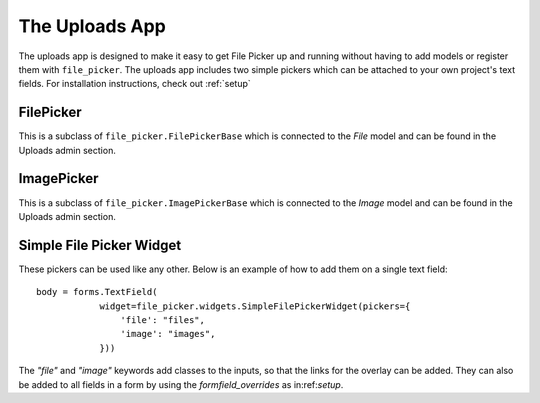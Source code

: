 .. _uploads:


The Uploads App
=======================

The uploads app is designed to make it easy to get File Picker up and running without
having to add models or register them with ``file_picker``. The uploads app includes two
simple pickers which can be attached to your own project's text fields. For installation
instructions, check out :ref:`setup`

FilePicker
----------

.. class:: file_picker.uploads.file_pickers.FilePicker

This is a subclass of ``file_picker.FilePickerBase``
which is connected to the *File* model and can be found in the Uploads admin
section.

ImagePicker
-----------

.. class:: file_picker.uploads.file_pickers.ImagePicker

This is a subclass of ``file_picker.ImagePickerBase``
which is connected to the *Image* model and can be found in the Uploads admin
section.

Simple File Picker Widget
-------------------------

These pickers can be used like any other.  Below is an example of how to add them
on a single text field::

    body = forms.TextField(
                widget=file_picker.widgets.SimpleFilePickerWidget(pickers={
                    'file': "files",
                    'image': "images",
                }))

The `"file"` and `"image"` keywords add classes to the inputs, so that the links
for the overlay can be added.  They can also be added to all fields in a form by
using the *formfield_overrides* as in:ref:`setup`.
